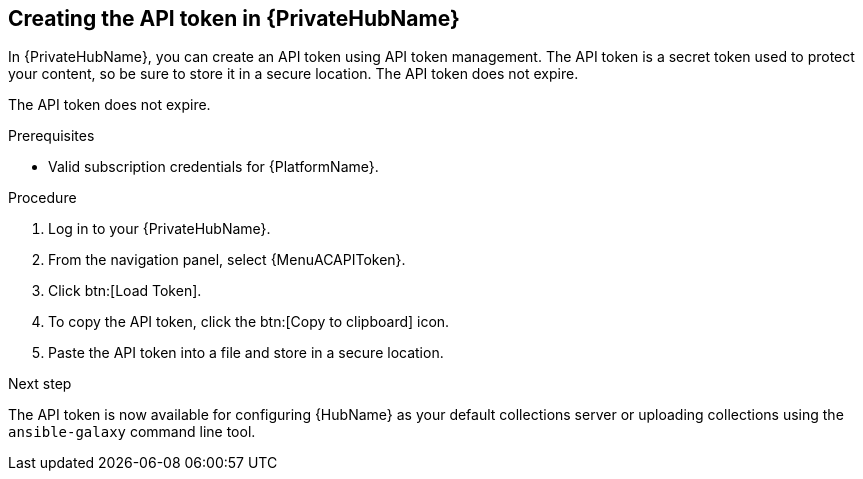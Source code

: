 :_mod-docs-content-type: <PROCEDURE>
[id="proc-create-api-token-pah_{context}"]
== Creating the API token in {PrivateHubName}

In {PrivateHubName}, you can create an API token using API token management. The API token is a secret token used to protect your content, so be sure to store it in a secure location. The API token does not expire.

[Note]
====
The API token does not expire.
====

.Prerequisites

* Valid subscription credentials for {PlatformName}.

.Procedure
//[ddacosta] For 2.5 this will be Log in to Ansible Automation Platform and select Automation Content. Automation hub opens in a new tab. From the navigation ...
. Log in to your {PrivateHubName}.
. From the navigation panel, select {MenuACAPIToken}.
. Click btn:[Load Token].
. To copy the API token, click the btn:[Copy to clipboard] icon.
. Paste the API token into a file and store in a secure location.

.Next step
The API token is now available for configuring {HubName} as your default collections server or uploading collections using the `ansible-galaxy` command line tool.

